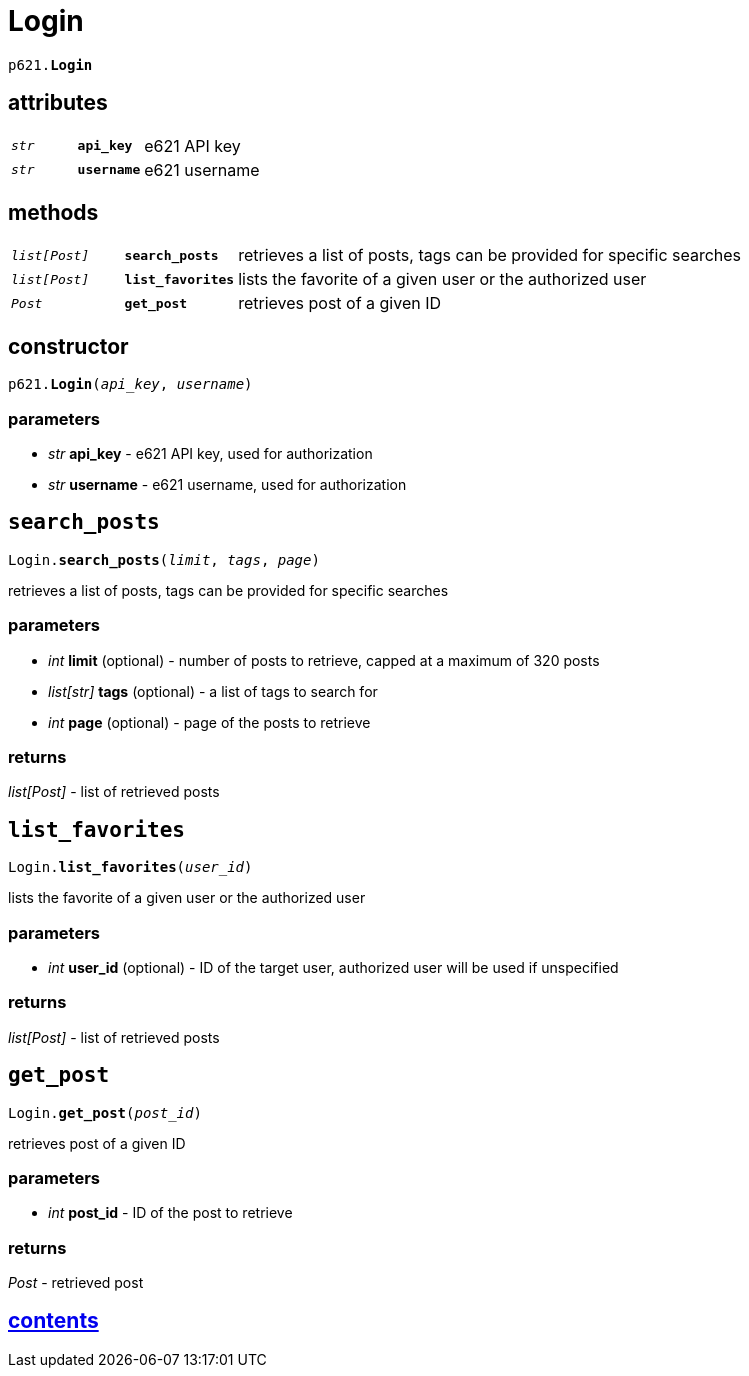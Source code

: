 = Login

`p621.*Login*`

== attributes

[cols='1,1,5']
|===
|`_str_`
|`*api_key*`
|e621 API key

|`_str_`
|`*username*`
|e621 username
|===

== methods

[cols='1,1,5']
|===
|`_list[Post]_`
|`*search_posts*`
|retrieves a list of posts, tags can be provided for specific searches

|`_list[Post]_`
|`*list_favorites*`
|lists the favorite of a given user or the authorized user

|`_Post_`
|`*get_post*`
|retrieves post of a given ID
|===


== constructor

`p621.*Login*(_api_key_, _username_)`

=== parameters

* _str_ *api_key* - e621 API key, used for authorization
* _str_ *username* - e621 username, used for authorization


== `search_posts`

`Login.*search_posts*(_limit_, _tags_, _page_)`

retrieves a list of posts, tags can be provided for specific searches

=== parameters

* _int_ *limit* (optional) - number of posts to retrieve, capped at a maximum of 320 posts
* _list[str]_ *tags* (optional) - a list of tags to search for
* _int_ *page* (optional) - page of the posts to retrieve

=== returns

_list[Post]_ - list of retrieved posts


== `list_favorites`

`Login.*list_favorites*(_user_id_)`

lists the favorite of a given user or the authorized user

=== parameters

* _int_ *user_id* (optional) - ID of the target user, authorized user will be used if unspecified

=== returns

_list[Post]_ - list of retrieved posts


== `get_post`

`Login.*get_post*(_post_id_)`

retrieves post of a given ID

=== parameters

* _int_ *post_id* - ID of the post to retrieve

=== returns

_Post_ - retrieved post


== link:../contents.adoc[contents]